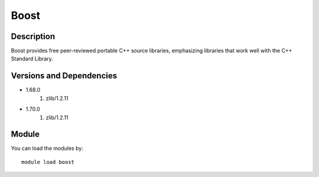 .. _backbone-label:

Boost
==============================

Description
~~~~~~~~
Boost provides free peer-reviewed portable C++ source libraries, emphasizing libraries that work well with the C++ Standard Library.

Versions and Dependencies
~~~~~~~~
- 1.68.0
   #. zlib/1.2.11

- 1.70.0
   #. zlib/1.2.11

Module
~~~~~~~~
You can load the modules by::

    module load boost

